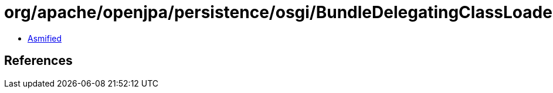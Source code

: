 = org/apache/openjpa/persistence/osgi/BundleDelegatingClassLoader.class

 - link:BundleDelegatingClassLoader-asmified.java[Asmified]

== References

